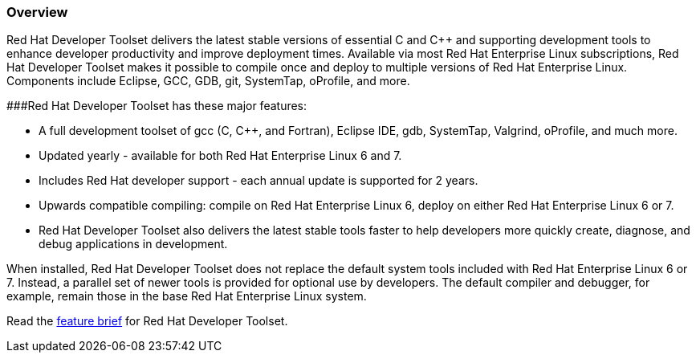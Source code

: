 :awestruct-layout: product-overview
:awestruct-status: yellow
:awestruct-interpolate: true
:leveloffset: 1

== Overview

Red Hat Developer Toolset delivers the latest stable versions of essential C and C++ and supporting development tools to enhance developer productivity and improve deployment times. Available via most Red Hat Enterprise Linux subscriptions, Red Hat Developer Toolset makes it possible to compile once and deploy to multiple versions of Red Hat Enterprise Linux. Components include Eclipse, GCC, GDB, git, SystemTap, oProfile, and more.

###Red Hat Developer Toolset has these major features:

* A full development toolset of gcc (C, C++, and Fortran), Eclipse IDE, gdb, SystemTap, Valgrind, oProfile, and much more.  
* Updated yearly - available for both Red Hat Enterprise Linux 6 and 7.
* Includes Red Hat developer support - each annual update is supported for 2 years.
* Upwards compatible compiling:  compile on Red Hat Enterprise Linux 6, deploy on either Red Hat Enterprise Linux 6 or 7.
* Red Hat Developer Toolset also delivers the latest stable tools faster to help developers more quickly create, diagnose, and debug applications in development.

When installed, Red Hat Developer Toolset does not replace the default system tools included
with Red Hat Enterprise Linux 6 or 7. Instead, a parallel set of newer tools is provided for optional use by developers. The default compiler and debugger, for example, remain those in the base Red Hat Enterprise Linux system.

Read the https://access.redhat.com/sites/default/files/pages/attachments/rhel_developer_toolset_techbrief_11982507-inc0194651_v1_1014mm_a4_web_0.pdf[feature brief] for Red Hat Developer Toolset.
